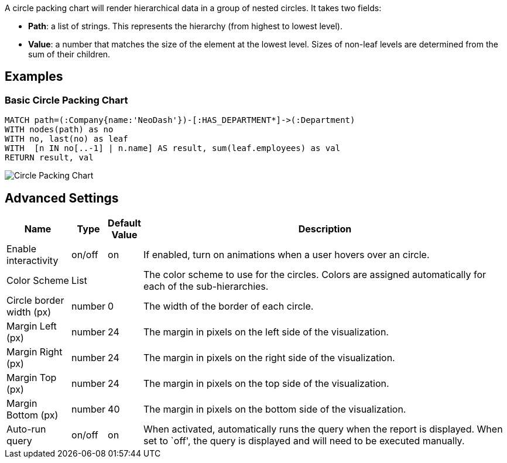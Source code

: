 A circle packing chart will render hierarchical data in a group of
nested circles. It takes two fields: 

- *Path*: a list of strings. This represents the hierarchy (from highest to lowest level).
 - *Value*: a number that matches the size of the element at the lowest level. Sizes of non-leaf levels are determined from the sum of their children.

== Examples

=== Basic Circle Packing Chart

[source,cypher]
----
MATCH path=(:Company{name:'NeoDash'})-[:HAS_DEPARTMENT*]->(:Department)
WITH nodes(path) as no
WITH no, last(no) as leaf
WITH  [n IN no[..-1] | n.name] AS result, sum(leaf.employees) as val
RETURN result, val
----

image::./img/circlepacking.png[Circle Packing Chart]

== Advanced Settings

[width="100%",cols="13%,3%,6%,78%",options="header",]
|===
|Name |Type |Default Value |Description
|Enable interactivity |on/off |on |If enabled, turn on animations when a
user hovers over an circle.

|Color Scheme |List | |The color scheme to use for the circles. Colors
are assigned automatically for each of the sub-hierarchies.

|Circle border width (px) |number |0 |The width of the border of each
circle.

|Margin Left (px) |number |24 |The margin in pixels on the left side of
the visualization.

|Margin Right (px) |number |24 |The margin in pixels on the right side
of the visualization.

|Margin Top (px) |number |24 |The margin in pixels on the top side of
the visualization.

|Margin Bottom (px) |number |40 |The margin in pixels on the bottom side
of the visualization.

|Auto-run query |on/off |on |When activated, automatically runs the
query when the report is displayed. When set to `off', the query is
displayed and will need to be executed manually.
|===
